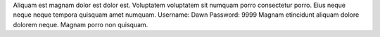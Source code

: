 Aliquam est magnam dolor est dolor est.
Voluptatem voluptatem sit numquam porro consectetur porro.
Eius neque neque neque tempora quisquam amet numquam.
Username: Dawn
Password: 9999
Magnam etincidunt aliquam dolore dolorem neque.
Magnam porro non quisquam.
